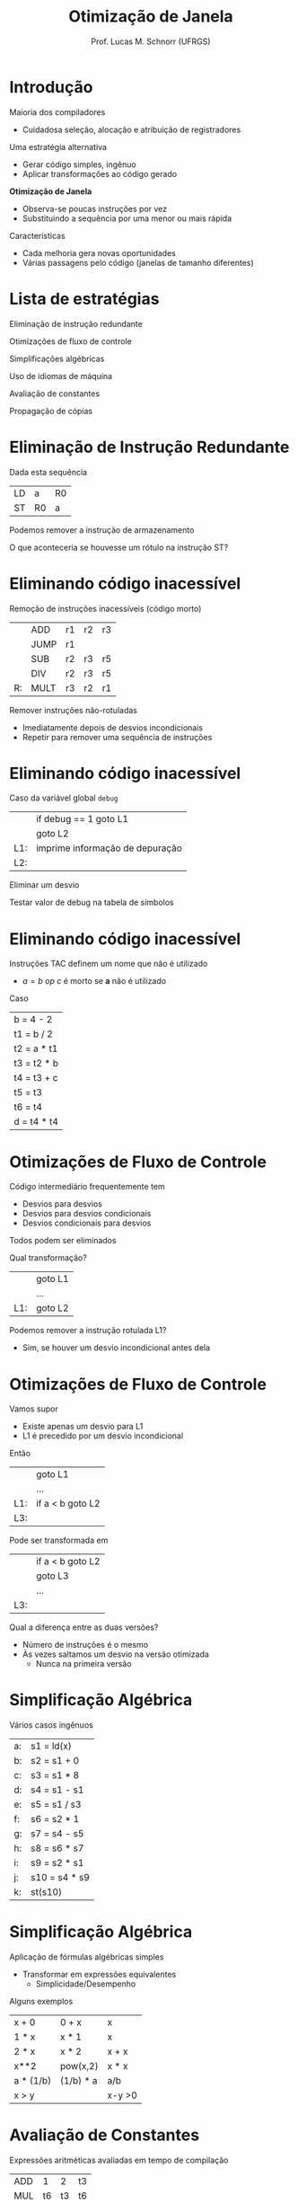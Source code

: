 # -*- coding: utf-8 -*-
# -*- mode: org -*-
#+startup: beamer overview indent
#+LANGUAGE: pt-br
#+TAGS: noexport(n)
#+EXPORT_EXCLUDE_TAGS: noexport
#+EXPORT_SELECT_TAGS: export

#+Title: Otimização de Janela
#+Author: Prof. Lucas M. Schnorr (UFRGS)
#+Date: \copyleft

#+LaTeX_CLASS: beamer
#+LaTeX_CLASS_OPTIONS: [xcolor=dvipsnames]
#+OPTIONS:   H:1 num:t toc:nil \n:nil @:t ::t |:t ^:t -:t f:t *:t <:t
#+LATEX_HEADER: \input{../org-babel.tex}

* Introdução

Maioria dos compiladores
+ Cuidadosa seleção, alocação e atribuição de registradores
\pause Uma estratégia alternativa
+ Gerar código simples, ingênuo
+ Aplicar transformações ao código gerado
#+latex: \vfill\pause

*Otimização de Janela*
+ Observa-se poucas instruções por vez
+ Substituindo a sequência por uma menor ou mais rápida

#+latex: \pause

Características
+ Cada melhoria gera novas oportunidades
+ Várias passagens pelo código (janelas de tamanho diferentes)

* Lista de estratégias

Eliminação de instrução redundante

Otimizações de fluxo de controle

Simplificações algébricas

Uso de idiomas de máquina

Avaliação de constantes

Propagação de cópias

* Eliminação de Instrução Redundante

Dada esta sequência
  | LD | a   | R0 |
  | ST | R0  | a  |
Podemos remover a instrução de armazenamento

#+latex: \vfill\pause

O que aconteceria se houvesse um rótulo na instrução ST?
* Eliminando código inacessível

Remoção de instruções inacessíveis (código morto)
#+latex:
\small
  |    | ADD  | r1 | r2 | r3 |
  |    | JUMP | r1 |    |    |
  |    | SUB  | r2 | r3 | r5 |
  |    | DIV  | r2 | r3 | r5 |
  | R: | MULT | r3 | r2 | r1 |

#+latex: \pause

Remover instruções não-rotuladas
+ Imediatamente depois de desvios incondicionais
+ Repetir para remover uma sequência de instruções

* Eliminando código inacessível

Caso da variável global =debug=
  |     | if       debug == 1  goto L1    |
  |     | goto L2                         |
  | L1: | imprime informação de depuração |
  | L2: |                                 |
\pause Eliminar um desvio

\pause Testar valor de debug na tabela de símbolos

* Eliminando código inacessível
Instruções TAC definem um nome que não é utilizado
+ $a = b\ op\ c$ é morto se *a* não é utilizado
Caso
   | b = 4 - 2   |
   | t1 = b / 2  |
   | t2 = a * t1 |
   | t3 = t2 * b |
   | t4 = t3 + c |
   | t5 = t3     |
   | t6 = t4     |
   | d = t4 * t4 |

* Otimizações de Fluxo de Controle
Código intermediário frequentemente tem
+ Desvios para desvios
+ Desvios para desvios condicionais
+ Desvios condicionais para desvios

Todos podem ser eliminados

#+latex: \vfill\pause

Qual transformação?
  |     | goto L1 |
  |     | ...     |
  | L1: | goto L2 |

\pause Podemos remover a instrução rotulada L1?
+ \pause Sim, se houver um desvio incondicional antes dela

* Otimizações de Fluxo de Controle

Vamos supor
+ Existe apenas um desvio para L1
+ L1 é precedido por um desvio incondicional
Então
  |     | goto L1          |
  |     | ...              |
  | L1: | if a < b goto L2 |
  | L3: |                  | 

\pause Pode ser transformada em

  |     | if a < b goto L2 |
  |     | goto L3          |
  |     | ...              |
  | L3: |                  |

#+latex: \vfill\pause

Qual a diferença entre as duas versões?
+ Número de instruções é o mesmo
+ \pause Às vezes saltamos um desvio na versão otimizada
    + Nunca na primeira versão

* Simplificação Algébrica

Vários casos ingênuos

  | a: | s1 = ld(x)    |
  | b: | s2 = s1 + 0   |
  | c: | s3 = s1 * 8   |
  | d: | s4 = s1 - s1  |
  | e: | s5 = s1 / s3  |
  | f: | s6 = s2 * 1   |
  | g: | s7 = s4 - s5  |
  | h: | s8 = s6 * s7  |
  | i: | s9 = s2 * s1  |
  | j: | s10 = s4 * s9 |
  | k: | st(s10)       |

* Simplificação Algébrica

Aplicação de fórmulas algébricas simples
+ Transformar em expressões equivalentes
    + Simplicidade/Desempenho

#+latex: \vfill

Alguns exemplos
  | x + 0     | 0 + x     | x      |
  | 1 * x     | x * 1     | x      |
  | 2 * x     | x * 2     | x + x  |
  | x**2      | pow(x,2)  | x * x  |
  | a * (1/b) | (1/b) * a | a/b    |
  | x > y     |           | x-y >0 |

* Avaliação de Constantes

Expressões aritméticas avaliadas em tempo de compilação
  | ADD |  1 |  2 | t3 |
  | MUL | t6 | t3 | t6 |

  | SET |  1 |    | t2 |
  | SUB |  3 | t2 | t4 |
#+latex: \vfill
Tarefas do compilador
+ Calcular o resultado
+ Emitir código usando o resultado calculado

* Uso de Idiomas de Máquina

Saber quais as instruções que estão disponíveis
+ Escolher a mais apropriada (menor custo em tempo)
Exemplo
  | x = x + 1 |
Qual instrução usar se houver as seguintes possibilidades?
  | ADD |
  | INC |

* Propagação de cópias
Procura-se por construções =a = b=
+ Trocar todas as ocorrências de a por b enquanto não houver
    mudança em nenhum dos dois
** Exemplo							      :BMCOL:
 :PROPERTIES:
 :BEAMER_col: 0.5
 :END:
   | b = 4 - 2     |
   | t1 = b / 2    |
   | t2 = a * t1   |
   | t3 = t2 * b   |
   | t4 = t3 + c   |
   | _t5 = t3_     |
   | t6 = t5 + c   |
   | d = t4 * t6   |

